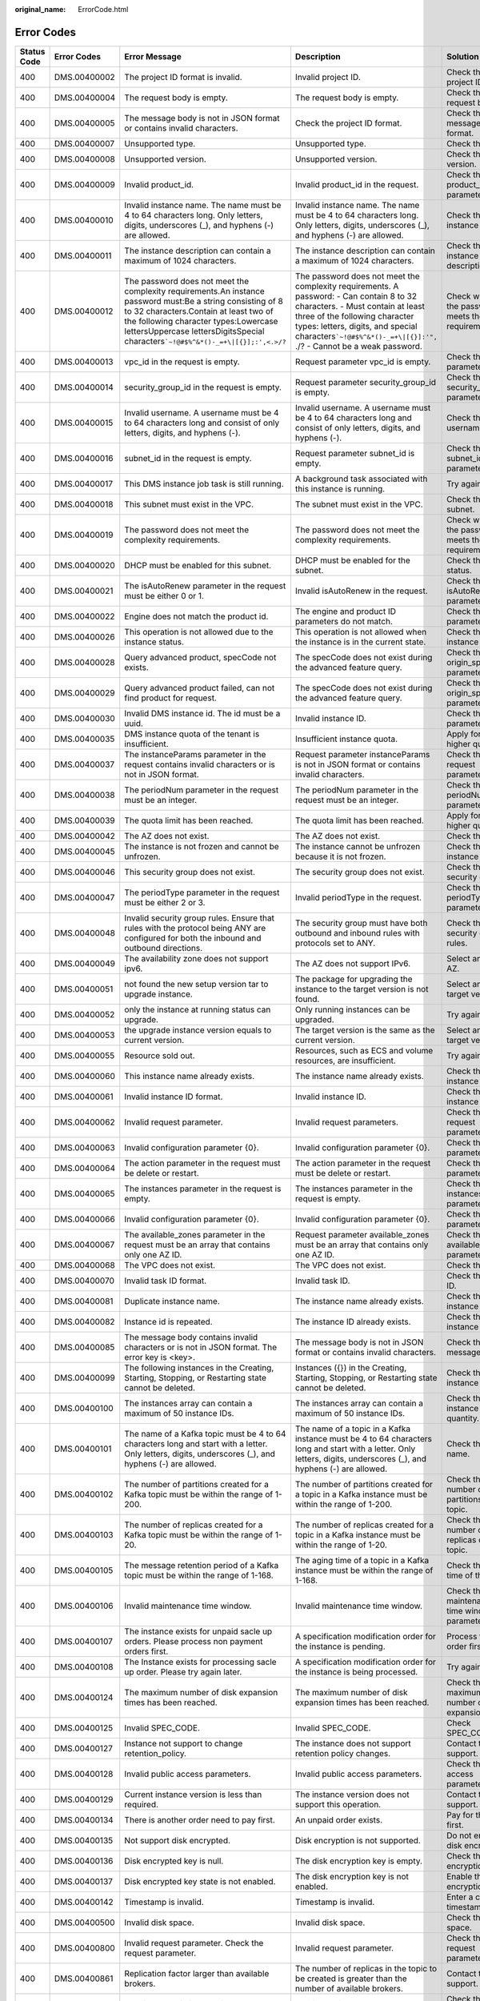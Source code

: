 :original_name: ErrorCode.html

.. _ErrorCode:

Error Codes
===========

+-------------+---------------+----------------------------------------------------------------------------------------------------------------------------------------------------------------------------------------------------------------------------------------------------------------------------------------------+-----------------------------------------------------------------------------------------------------------------------------------------------------------------------------------------------------------------------------------------------------------------------------------------+----------------------------------------------------------------------------------------------------------------------------------+
| Status Code | Error Codes   | Error Message                                                                                                                                                                                                                                                                                | Description                                                                                                                                                                                                                                                                             | Solution                                                                                                                         |
+=============+===============+==============================================================================================================================================================================================================================================================================================+=========================================================================================================================================================================================================================================================================================+==================================================================================================================================+
| 400         | DMS.00400002  | The project ID format is invalid.                                                                                                                                                                                                                                                            | Invalid project ID.                                                                                                                                                                                                                                                                     | Check the project ID format.                                                                                                     |
+-------------+---------------+----------------------------------------------------------------------------------------------------------------------------------------------------------------------------------------------------------------------------------------------------------------------------------------------+-----------------------------------------------------------------------------------------------------------------------------------------------------------------------------------------------------------------------------------------------------------------------------------------+----------------------------------------------------------------------------------------------------------------------------------+
| 400         | DMS.00400004  | The request body is empty.                                                                                                                                                                                                                                                                   | The request body is empty.                                                                                                                                                                                                                                                              | Check the request body.                                                                                                          |
+-------------+---------------+----------------------------------------------------------------------------------------------------------------------------------------------------------------------------------------------------------------------------------------------------------------------------------------------+-----------------------------------------------------------------------------------------------------------------------------------------------------------------------------------------------------------------------------------------------------------------------------------------+----------------------------------------------------------------------------------------------------------------------------------+
| 400         | DMS.00400005  | The message body is not in JSON format or contains invalid characters.                                                                                                                                                                                                                       | Check the project ID format.                                                                                                                                                                                                                                                            | Check the message body format.                                                                                                   |
+-------------+---------------+----------------------------------------------------------------------------------------------------------------------------------------------------------------------------------------------------------------------------------------------------------------------------------------------+-----------------------------------------------------------------------------------------------------------------------------------------------------------------------------------------------------------------------------------------------------------------------------------------+----------------------------------------------------------------------------------------------------------------------------------+
| 400         | DMS.00400007  | Unsupported type.                                                                                                                                                                                                                                                                            | Unsupported type.                                                                                                                                                                                                                                                                       | Check the type.                                                                                                                  |
+-------------+---------------+----------------------------------------------------------------------------------------------------------------------------------------------------------------------------------------------------------------------------------------------------------------------------------------------+-----------------------------------------------------------------------------------------------------------------------------------------------------------------------------------------------------------------------------------------------------------------------------------------+----------------------------------------------------------------------------------------------------------------------------------+
| 400         | DMS.00400008  | Unsupported version.                                                                                                                                                                                                                                                                         | Unsupported version.                                                                                                                                                                                                                                                                    | Check the version.                                                                                                               |
+-------------+---------------+----------------------------------------------------------------------------------------------------------------------------------------------------------------------------------------------------------------------------------------------------------------------------------------------+-----------------------------------------------------------------------------------------------------------------------------------------------------------------------------------------------------------------------------------------------------------------------------------------+----------------------------------------------------------------------------------------------------------------------------------+
| 400         | DMS.00400009  | Invalid product_id.                                                                                                                                                                                                                                                                          | Invalid product_id in the request.                                                                                                                                                                                                                                                      | Check the product_id parameter.                                                                                                  |
+-------------+---------------+----------------------------------------------------------------------------------------------------------------------------------------------------------------------------------------------------------------------------------------------------------------------------------------------+-----------------------------------------------------------------------------------------------------------------------------------------------------------------------------------------------------------------------------------------------------------------------------------------+----------------------------------------------------------------------------------------------------------------------------------+
| 400         | DMS.00400010  | Invalid instance name. The name must be 4 to 64 characters long. Only letters, digits, underscores (_), and hyphens (-) are allowed.                                                                                                                                                         | Invalid instance name. The name must be 4 to 64 characters long. Only letters, digits, underscores (_), and hyphens (-) are allowed.                                                                                                                                                    | Check the instance name.                                                                                                         |
+-------------+---------------+----------------------------------------------------------------------------------------------------------------------------------------------------------------------------------------------------------------------------------------------------------------------------------------------+-----------------------------------------------------------------------------------------------------------------------------------------------------------------------------------------------------------------------------------------------------------------------------------------+----------------------------------------------------------------------------------------------------------------------------------+
| 400         | DMS.00400011  | The instance description can contain a maximum of 1024 characters.                                                                                                                                                                                                                           | The instance description can contain a maximum of 1024 characters.                                                                                                                                                                                                                      | Check the instance description.                                                                                                  |
+-------------+---------------+----------------------------------------------------------------------------------------------------------------------------------------------------------------------------------------------------------------------------------------------------------------------------------------------+-----------------------------------------------------------------------------------------------------------------------------------------------------------------------------------------------------------------------------------------------------------------------------------------+----------------------------------------------------------------------------------------------------------------------------------+
| 400         | DMS.00400012  | The password does not meet the complexity requirements.An instance password must:Be a string consisting of 8 to 32 characters.Contain at least two of the following character types:Lowercase lettersUppercase lettersDigitsSpecial characters\ :literal:`\`~!@#$%^&*()-_=+\\|[{}];:',<.>/?` | The password does not meet the complexity requirements. A password: - Can contain 8 to 32 characters. - Must contain at least three of the following character types: letters, digits, and special characters\ :literal:`\`~!@#$%^&*()-_=+\\|[{}]:'",` ./? - Cannot be a weak password. | Check whether the password meets the requirements.                                                                               |
+-------------+---------------+----------------------------------------------------------------------------------------------------------------------------------------------------------------------------------------------------------------------------------------------------------------------------------------------+-----------------------------------------------------------------------------------------------------------------------------------------------------------------------------------------------------------------------------------------------------------------------------------------+----------------------------------------------------------------------------------------------------------------------------------+
| 400         | DMS.00400013  | vpc_id in the request is empty.                                                                                                                                                                                                                                                              | Request parameter vpc_id is empty.                                                                                                                                                                                                                                                      | Check the vpc_id parameter.                                                                                                      |
+-------------+---------------+----------------------------------------------------------------------------------------------------------------------------------------------------------------------------------------------------------------------------------------------------------------------------------------------+-----------------------------------------------------------------------------------------------------------------------------------------------------------------------------------------------------------------------------------------------------------------------------------------+----------------------------------------------------------------------------------------------------------------------------------+
| 400         | DMS.00400014  | security_group_id in the request is empty.                                                                                                                                                                                                                                                   | Request parameter security_group_id is empty.                                                                                                                                                                                                                                           | Check the security_group_id parameter.                                                                                           |
+-------------+---------------+----------------------------------------------------------------------------------------------------------------------------------------------------------------------------------------------------------------------------------------------------------------------------------------------+-----------------------------------------------------------------------------------------------------------------------------------------------------------------------------------------------------------------------------------------------------------------------------------------+----------------------------------------------------------------------------------------------------------------------------------+
| 400         | DMS.00400015  | Invalid username. A username must be 4 to 64 characters long and consist of only letters, digits, and hyphens (-).                                                                                                                                                                           | Invalid username. A username must be 4 to 64 characters long and consist of only letters, digits, and hyphens (-).                                                                                                                                                                      | Check the username.                                                                                                              |
+-------------+---------------+----------------------------------------------------------------------------------------------------------------------------------------------------------------------------------------------------------------------------------------------------------------------------------------------+-----------------------------------------------------------------------------------------------------------------------------------------------------------------------------------------------------------------------------------------------------------------------------------------+----------------------------------------------------------------------------------------------------------------------------------+
| 400         | DMS.00400016  | subnet_id in the request is empty.                                                                                                                                                                                                                                                           | Request parameter subnet_id is empty.                                                                                                                                                                                                                                                   | Check the subnet_id parameter.                                                                                                   |
+-------------+---------------+----------------------------------------------------------------------------------------------------------------------------------------------------------------------------------------------------------------------------------------------------------------------------------------------+-----------------------------------------------------------------------------------------------------------------------------------------------------------------------------------------------------------------------------------------------------------------------------------------+----------------------------------------------------------------------------------------------------------------------------------+
| 400         | DMS.00400017  | This DMS instance job task is still running.                                                                                                                                                                                                                                                 | A background task associated with this instance is running.                                                                                                                                                                                                                             | Try again later.                                                                                                                 |
+-------------+---------------+----------------------------------------------------------------------------------------------------------------------------------------------------------------------------------------------------------------------------------------------------------------------------------------------+-----------------------------------------------------------------------------------------------------------------------------------------------------------------------------------------------------------------------------------------------------------------------------------------+----------------------------------------------------------------------------------------------------------------------------------+
| 400         | DMS.00400018  | This subnet must exist in the VPC.                                                                                                                                                                                                                                                           | The subnet must exist in the VPC.                                                                                                                                                                                                                                                       | Check the subnet.                                                                                                                |
+-------------+---------------+----------------------------------------------------------------------------------------------------------------------------------------------------------------------------------------------------------------------------------------------------------------------------------------------+-----------------------------------------------------------------------------------------------------------------------------------------------------------------------------------------------------------------------------------------------------------------------------------------+----------------------------------------------------------------------------------------------------------------------------------+
| 400         | DMS.00400019  | The password does not meet the complexity requirements.                                                                                                                                                                                                                                      | The password does not meet the complexity requirements.                                                                                                                                                                                                                                 | Check whether the password meets the requirements.                                                                               |
+-------------+---------------+----------------------------------------------------------------------------------------------------------------------------------------------------------------------------------------------------------------------------------------------------------------------------------------------+-----------------------------------------------------------------------------------------------------------------------------------------------------------------------------------------------------------------------------------------------------------------------------------------+----------------------------------------------------------------------------------------------------------------------------------+
| 400         | DMS.00400020  | DHCP must be enabled for this subnet.                                                                                                                                                                                                                                                        | DHCP must be enabled for the subnet.                                                                                                                                                                                                                                                    | Check the DHCP status.                                                                                                           |
+-------------+---------------+----------------------------------------------------------------------------------------------------------------------------------------------------------------------------------------------------------------------------------------------------------------------------------------------+-----------------------------------------------------------------------------------------------------------------------------------------------------------------------------------------------------------------------------------------------------------------------------------------+----------------------------------------------------------------------------------------------------------------------------------+
| 400         | DMS.00400021  | The isAutoRenew parameter in the request must be either 0 or 1.                                                                                                                                                                                                                              | Invalid isAutoRenew in the request.                                                                                                                                                                                                                                                     | Check the isAutoRenew parameter.                                                                                                 |
+-------------+---------------+----------------------------------------------------------------------------------------------------------------------------------------------------------------------------------------------------------------------------------------------------------------------------------------------+-----------------------------------------------------------------------------------------------------------------------------------------------------------------------------------------------------------------------------------------------------------------------------------------+----------------------------------------------------------------------------------------------------------------------------------+
| 400         | DMS.00400022  | Engine does not match the product id.                                                                                                                                                                                                                                                        | The engine and product ID parameters do not match.                                                                                                                                                                                                                                      | Check the engine parameter.                                                                                                      |
+-------------+---------------+----------------------------------------------------------------------------------------------------------------------------------------------------------------------------------------------------------------------------------------------------------------------------------------------+-----------------------------------------------------------------------------------------------------------------------------------------------------------------------------------------------------------------------------------------------------------------------------------------+----------------------------------------------------------------------------------------------------------------------------------+
| 400         | DMS.00400026  | This operation is not allowed due to the instance status.                                                                                                                                                                                                                                    | This operation is not allowed when the instance is in the current state.                                                                                                                                                                                                                | Check the instance status.                                                                                                       |
+-------------+---------------+----------------------------------------------------------------------------------------------------------------------------------------------------------------------------------------------------------------------------------------------------------------------------------------------+-----------------------------------------------------------------------------------------------------------------------------------------------------------------------------------------------------------------------------------------------------------------------------------------+----------------------------------------------------------------------------------------------------------------------------------+
| 400         | DMS.00400028  | Query advanced product, specCode not exists.                                                                                                                                                                                                                                                 | The specCode does not exist during the advanced feature query.                                                                                                                                                                                                                          | Check the origin_spec_code parameter.                                                                                            |
+-------------+---------------+----------------------------------------------------------------------------------------------------------------------------------------------------------------------------------------------------------------------------------------------------------------------------------------------+-----------------------------------------------------------------------------------------------------------------------------------------------------------------------------------------------------------------------------------------------------------------------------------------+----------------------------------------------------------------------------------------------------------------------------------+
| 400         | DMS.00400029  | Query advanced product failed, can not find product for request.                                                                                                                                                                                                                             | The specCode does not exist during the advanced feature query.                                                                                                                                                                                                                          | Check the origin_spec_code parameter.                                                                                            |
+-------------+---------------+----------------------------------------------------------------------------------------------------------------------------------------------------------------------------------------------------------------------------------------------------------------------------------------------+-----------------------------------------------------------------------------------------------------------------------------------------------------------------------------------------------------------------------------------------------------------------------------------------+----------------------------------------------------------------------------------------------------------------------------------+
| 400         | DMS.00400030  | Invalid DMS instance id. The id must be a uuid.                                                                                                                                                                                                                                              | Invalid instance ID.                                                                                                                                                                                                                                                                    | Check the id parameter.                                                                                                          |
+-------------+---------------+----------------------------------------------------------------------------------------------------------------------------------------------------------------------------------------------------------------------------------------------------------------------------------------------+-----------------------------------------------------------------------------------------------------------------------------------------------------------------------------------------------------------------------------------------------------------------------------------------+----------------------------------------------------------------------------------------------------------------------------------+
| 400         | DMS.00400035  | DMS instance quota of the tenant is insufficient.                                                                                                                                                                                                                                            | Insufficient instance quota.                                                                                                                                                                                                                                                            | Apply for a higher quota.                                                                                                        |
+-------------+---------------+----------------------------------------------------------------------------------------------------------------------------------------------------------------------------------------------------------------------------------------------------------------------------------------------+-----------------------------------------------------------------------------------------------------------------------------------------------------------------------------------------------------------------------------------------------------------------------------------------+----------------------------------------------------------------------------------------------------------------------------------+
| 400         | DMS.00400037  | The instanceParams parameter in the request contains invalid characters or is not in JSON format.                                                                                                                                                                                            | Request parameter instanceParams is not in JSON format or contains invalid characters.                                                                                                                                                                                                  | Check the request parameter.                                                                                                     |
+-------------+---------------+----------------------------------------------------------------------------------------------------------------------------------------------------------------------------------------------------------------------------------------------------------------------------------------------+-----------------------------------------------------------------------------------------------------------------------------------------------------------------------------------------------------------------------------------------------------------------------------------------+----------------------------------------------------------------------------------------------------------------------------------+
| 400         | DMS.00400038  | The periodNum parameter in the request must be an integer.                                                                                                                                                                                                                                   | The periodNum parameter in the request must be an integer.                                                                                                                                                                                                                              | Check the periodNum parameter.                                                                                                   |
+-------------+---------------+----------------------------------------------------------------------------------------------------------------------------------------------------------------------------------------------------------------------------------------------------------------------------------------------+-----------------------------------------------------------------------------------------------------------------------------------------------------------------------------------------------------------------------------------------------------------------------------------------+----------------------------------------------------------------------------------------------------------------------------------+
| 400         | DMS.00400039  | The quota limit has been reached.                                                                                                                                                                                                                                                            | The quota limit has been reached.                                                                                                                                                                                                                                                       | Apply for a higher quota.                                                                                                        |
+-------------+---------------+----------------------------------------------------------------------------------------------------------------------------------------------------------------------------------------------------------------------------------------------------------------------------------------------+-----------------------------------------------------------------------------------------------------------------------------------------------------------------------------------------------------------------------------------------------------------------------------------------+----------------------------------------------------------------------------------------------------------------------------------+
| 400         | DMS.00400042  | The AZ does not exist.                                                                                                                                                                                                                                                                       | The AZ does not exist.                                                                                                                                                                                                                                                                  | Check the AZ.                                                                                                                    |
+-------------+---------------+----------------------------------------------------------------------------------------------------------------------------------------------------------------------------------------------------------------------------------------------------------------------------------------------+-----------------------------------------------------------------------------------------------------------------------------------------------------------------------------------------------------------------------------------------------------------------------------------------+----------------------------------------------------------------------------------------------------------------------------------+
| 400         | DMS.00400045  | The instance is not frozen and cannot be unfrozen.                                                                                                                                                                                                                                           | The instance cannot be unfrozen because it is not frozen.                                                                                                                                                                                                                               | Check the instance status.                                                                                                       |
+-------------+---------------+----------------------------------------------------------------------------------------------------------------------------------------------------------------------------------------------------------------------------------------------------------------------------------------------+-----------------------------------------------------------------------------------------------------------------------------------------------------------------------------------------------------------------------------------------------------------------------------------------+----------------------------------------------------------------------------------------------------------------------------------+
| 400         | DMS.00400046  | This security group does not exist.                                                                                                                                                                                                                                                          | The security group does not exist.                                                                                                                                                                                                                                                      | Check the security group.                                                                                                        |
+-------------+---------------+----------------------------------------------------------------------------------------------------------------------------------------------------------------------------------------------------------------------------------------------------------------------------------------------+-----------------------------------------------------------------------------------------------------------------------------------------------------------------------------------------------------------------------------------------------------------------------------------------+----------------------------------------------------------------------------------------------------------------------------------+
| 400         | DMS.00400047  | The periodType parameter in the request must be either 2 or 3.                                                                                                                                                                                                                               | Invalid periodType in the request.                                                                                                                                                                                                                                                      | Check the periodType parameter.                                                                                                  |
+-------------+---------------+----------------------------------------------------------------------------------------------------------------------------------------------------------------------------------------------------------------------------------------------------------------------------------------------+-----------------------------------------------------------------------------------------------------------------------------------------------------------------------------------------------------------------------------------------------------------------------------------------+----------------------------------------------------------------------------------------------------------------------------------+
| 400         | DMS.00400048  | Invalid security group rules. Ensure that rules with the protocol being ANY are configured for both the inbound and outbound directions.                                                                                                                                                     | The security group must have both outbound and inbound rules with protocols set to ANY.                                                                                                                                                                                                 | Check the security group rules.                                                                                                  |
+-------------+---------------+----------------------------------------------------------------------------------------------------------------------------------------------------------------------------------------------------------------------------------------------------------------------------------------------+-----------------------------------------------------------------------------------------------------------------------------------------------------------------------------------------------------------------------------------------------------------------------------------------+----------------------------------------------------------------------------------------------------------------------------------+
| 400         | DMS.00400049  | The availability zone does not support ipv6.                                                                                                                                                                                                                                                 | The AZ does not support IPv6.                                                                                                                                                                                                                                                           | Select another AZ.                                                                                                               |
+-------------+---------------+----------------------------------------------------------------------------------------------------------------------------------------------------------------------------------------------------------------------------------------------------------------------------------------------+-----------------------------------------------------------------------------------------------------------------------------------------------------------------------------------------------------------------------------------------------------------------------------------------+----------------------------------------------------------------------------------------------------------------------------------+
| 400         | DMS.00400051  | not found the new setup version tar to upgrade instance.                                                                                                                                                                                                                                     | The package for upgrading the instance to the target version is not found.                                                                                                                                                                                                              | Select another target version.                                                                                                   |
+-------------+---------------+----------------------------------------------------------------------------------------------------------------------------------------------------------------------------------------------------------------------------------------------------------------------------------------------+-----------------------------------------------------------------------------------------------------------------------------------------------------------------------------------------------------------------------------------------------------------------------------------------+----------------------------------------------------------------------------------------------------------------------------------+
| 400         | DMS.00400052  | only the instance at running status can upgrade.                                                                                                                                                                                                                                             | Only running instances can be upgraded.                                                                                                                                                                                                                                                 | Try again later.                                                                                                                 |
+-------------+---------------+----------------------------------------------------------------------------------------------------------------------------------------------------------------------------------------------------------------------------------------------------------------------------------------------+-----------------------------------------------------------------------------------------------------------------------------------------------------------------------------------------------------------------------------------------------------------------------------------------+----------------------------------------------------------------------------------------------------------------------------------+
| 400         | DMS.00400053  | the upgrade instance version equals to current version.                                                                                                                                                                                                                                      | The target version is the same as the current version.                                                                                                                                                                                                                                  | Select another target version.                                                                                                   |
+-------------+---------------+----------------------------------------------------------------------------------------------------------------------------------------------------------------------------------------------------------------------------------------------------------------------------------------------+-----------------------------------------------------------------------------------------------------------------------------------------------------------------------------------------------------------------------------------------------------------------------------------------+----------------------------------------------------------------------------------------------------------------------------------+
| 400         | DMS.00400055  | Resource sold out.                                                                                                                                                                                                                                                                           | Resources, such as ECS and volume resources, are insufficient.                                                                                                                                                                                                                          | Try again later.                                                                                                                 |
+-------------+---------------+----------------------------------------------------------------------------------------------------------------------------------------------------------------------------------------------------------------------------------------------------------------------------------------------+-----------------------------------------------------------------------------------------------------------------------------------------------------------------------------------------------------------------------------------------------------------------------------------------+----------------------------------------------------------------------------------------------------------------------------------+
| 400         | DMS.00400060  | This instance name already exists.                                                                                                                                                                                                                                                           | The instance name already exists.                                                                                                                                                                                                                                                       | Check the instance name.                                                                                                         |
+-------------+---------------+----------------------------------------------------------------------------------------------------------------------------------------------------------------------------------------------------------------------------------------------------------------------------------------------+-----------------------------------------------------------------------------------------------------------------------------------------------------------------------------------------------------------------------------------------------------------------------------------------+----------------------------------------------------------------------------------------------------------------------------------+
| 400         | DMS.00400061  | Invalid instance ID format.                                                                                                                                                                                                                                                                  | Invalid instance ID.                                                                                                                                                                                                                                                                    | Check the instance ID.                                                                                                           |
+-------------+---------------+----------------------------------------------------------------------------------------------------------------------------------------------------------------------------------------------------------------------------------------------------------------------------------------------+-----------------------------------------------------------------------------------------------------------------------------------------------------------------------------------------------------------------------------------------------------------------------------------------+----------------------------------------------------------------------------------------------------------------------------------+
| 400         | DMS.00400062  | Invalid request parameter.                                                                                                                                                                                                                                                                   | Invalid request parameters.                                                                                                                                                                                                                                                             | Check the request parameters.                                                                                                    |
+-------------+---------------+----------------------------------------------------------------------------------------------------------------------------------------------------------------------------------------------------------------------------------------------------------------------------------------------+-----------------------------------------------------------------------------------------------------------------------------------------------------------------------------------------------------------------------------------------------------------------------------------------+----------------------------------------------------------------------------------------------------------------------------------+
| 400         | DMS.00400063  | Invalid configuration parameter {0}.                                                                                                                                                                                                                                                         | Invalid configuration parameter {0}.                                                                                                                                                                                                                                                    | Check the parameter.                                                                                                             |
+-------------+---------------+----------------------------------------------------------------------------------------------------------------------------------------------------------------------------------------------------------------------------------------------------------------------------------------------+-----------------------------------------------------------------------------------------------------------------------------------------------------------------------------------------------------------------------------------------------------------------------------------------+----------------------------------------------------------------------------------------------------------------------------------+
| 400         | DMS.00400064  | The action parameter in the request must be delete or restart.                                                                                                                                                                                                                               | The action parameter in the request must be delete or restart.                                                                                                                                                                                                                          | Check the action parameter.                                                                                                      |
+-------------+---------------+----------------------------------------------------------------------------------------------------------------------------------------------------------------------------------------------------------------------------------------------------------------------------------------------+-----------------------------------------------------------------------------------------------------------------------------------------------------------------------------------------------------------------------------------------------------------------------------------------+----------------------------------------------------------------------------------------------------------------------------------+
| 400         | DMS.00400065  | The instances parameter in the request is empty.                                                                                                                                                                                                                                             | The instances parameter in the request is empty.                                                                                                                                                                                                                                        | Check the instances parameter.                                                                                                   |
+-------------+---------------+----------------------------------------------------------------------------------------------------------------------------------------------------------------------------------------------------------------------------------------------------------------------------------------------+-----------------------------------------------------------------------------------------------------------------------------------------------------------------------------------------------------------------------------------------------------------------------------------------+----------------------------------------------------------------------------------------------------------------------------------+
| 400         | DMS.00400066  | Invalid configuration parameter {0}.                                                                                                                                                                                                                                                         | Invalid configuration parameter {0}.                                                                                                                                                                                                                                                    | Check the parameter.                                                                                                             |
+-------------+---------------+----------------------------------------------------------------------------------------------------------------------------------------------------------------------------------------------------------------------------------------------------------------------------------------------+-----------------------------------------------------------------------------------------------------------------------------------------------------------------------------------------------------------------------------------------------------------------------------------------+----------------------------------------------------------------------------------------------------------------------------------+
| 400         | DMS.00400067  | The available_zones parameter in the request must be an array that contains only one AZ ID.                                                                                                                                                                                                  | Request parameter available_zones must be an array that contains only one AZ ID.                                                                                                                                                                                                        | Check the available_zones parameter.                                                                                             |
+-------------+---------------+----------------------------------------------------------------------------------------------------------------------------------------------------------------------------------------------------------------------------------------------------------------------------------------------+-----------------------------------------------------------------------------------------------------------------------------------------------------------------------------------------------------------------------------------------------------------------------------------------+----------------------------------------------------------------------------------------------------------------------------------+
| 400         | DMS.00400068  | The VPC does not exist.                                                                                                                                                                                                                                                                      | The VPC does not exist.                                                                                                                                                                                                                                                                 | Check the VPC.                                                                                                                   |
+-------------+---------------+----------------------------------------------------------------------------------------------------------------------------------------------------------------------------------------------------------------------------------------------------------------------------------------------+-----------------------------------------------------------------------------------------------------------------------------------------------------------------------------------------------------------------------------------------------------------------------------------------+----------------------------------------------------------------------------------------------------------------------------------+
| 400         | DMS.00400070  | Invalid task ID format.                                                                                                                                                                                                                                                                      | Invalid task ID.                                                                                                                                                                                                                                                                        | Check the task ID.                                                                                                               |
+-------------+---------------+----------------------------------------------------------------------------------------------------------------------------------------------------------------------------------------------------------------------------------------------------------------------------------------------+-----------------------------------------------------------------------------------------------------------------------------------------------------------------------------------------------------------------------------------------------------------------------------------------+----------------------------------------------------------------------------------------------------------------------------------+
| 400         | DMS.00400081  | Duplicate instance name.                                                                                                                                                                                                                                                                     | The instance name already exists.                                                                                                                                                                                                                                                       | Check the instance name.                                                                                                         |
+-------------+---------------+----------------------------------------------------------------------------------------------------------------------------------------------------------------------------------------------------------------------------------------------------------------------------------------------+-----------------------------------------------------------------------------------------------------------------------------------------------------------------------------------------------------------------------------------------------------------------------------------------+----------------------------------------------------------------------------------------------------------------------------------+
| 400         | DMS.00400082  | Instance id is repeated.                                                                                                                                                                                                                                                                     | The instance ID already exists.                                                                                                                                                                                                                                                         | Check the instance ID.                                                                                                           |
+-------------+---------------+----------------------------------------------------------------------------------------------------------------------------------------------------------------------------------------------------------------------------------------------------------------------------------------------+-----------------------------------------------------------------------------------------------------------------------------------------------------------------------------------------------------------------------------------------------------------------------------------------+----------------------------------------------------------------------------------------------------------------------------------+
| 400         | DMS.00400085  | The message body contains invalid characters or is not in JSON format. The error key is <key>.                                                                                                                                                                                               | The message body is not in JSON format or contains invalid characters.                                                                                                                                                                                                                  | Check the message body.                                                                                                          |
+-------------+---------------+----------------------------------------------------------------------------------------------------------------------------------------------------------------------------------------------------------------------------------------------------------------------------------------------+-----------------------------------------------------------------------------------------------------------------------------------------------------------------------------------------------------------------------------------------------------------------------------------------+----------------------------------------------------------------------------------------------------------------------------------+
| 400         | DMS.00400099  | The following instances in the Creating, Starting, Stopping, or Restarting state cannot be deleted.                                                                                                                                                                                          | Instances ({}) in the Creating, Starting, Stopping, or Restarting state cannot be deleted.                                                                                                                                                                                              | Check the instance status.                                                                                                       |
+-------------+---------------+----------------------------------------------------------------------------------------------------------------------------------------------------------------------------------------------------------------------------------------------------------------------------------------------+-----------------------------------------------------------------------------------------------------------------------------------------------------------------------------------------------------------------------------------------------------------------------------------------+----------------------------------------------------------------------------------------------------------------------------------+
| 400         | DMS.00400100  | The instances array can contain a maximum of 50 instance IDs.                                                                                                                                                                                                                                | The instances array can contain a maximum of 50 instance IDs.                                                                                                                                                                                                                           | Check the instance quantity.                                                                                                     |
+-------------+---------------+----------------------------------------------------------------------------------------------------------------------------------------------------------------------------------------------------------------------------------------------------------------------------------------------+-----------------------------------------------------------------------------------------------------------------------------------------------------------------------------------------------------------------------------------------------------------------------------------------+----------------------------------------------------------------------------------------------------------------------------------+
| 400         | DMS.00400101  | The name of a Kafka topic must be 4 to 64 characters long and start with a letter. Only letters, digits, underscores (_), and hyphens (-) are allowed.                                                                                                                                       | The name of a topic in a Kafka instance must be 4 to 64 characters long and start with a letter. Only letters, digits, underscores (_), and hyphens (-) are allowed.                                                                                                                    | Check the topic name.                                                                                                            |
+-------------+---------------+----------------------------------------------------------------------------------------------------------------------------------------------------------------------------------------------------------------------------------------------------------------------------------------------+-----------------------------------------------------------------------------------------------------------------------------------------------------------------------------------------------------------------------------------------------------------------------------------------+----------------------------------------------------------------------------------------------------------------------------------+
| 400         | DMS.00400102  | The number of partitions created for a Kafka topic must be within the range of 1-200.                                                                                                                                                                                                        | The number of partitions created for a topic in a Kafka instance must be within the range of 1-200.                                                                                                                                                                                     | Check the number of partitions of the topic.                                                                                     |
+-------------+---------------+----------------------------------------------------------------------------------------------------------------------------------------------------------------------------------------------------------------------------------------------------------------------------------------------+-----------------------------------------------------------------------------------------------------------------------------------------------------------------------------------------------------------------------------------------------------------------------------------------+----------------------------------------------------------------------------------------------------------------------------------+
| 400         | DMS.00400103  | The number of replicas created for a Kafka topic must be within the range of 1-20.                                                                                                                                                                                                           | The number of replicas created for a topic in a Kafka instance must be within the range of 1-20.                                                                                                                                                                                        | Check the number of replicas of the topic.                                                                                       |
+-------------+---------------+----------------------------------------------------------------------------------------------------------------------------------------------------------------------------------------------------------------------------------------------------------------------------------------------+-----------------------------------------------------------------------------------------------------------------------------------------------------------------------------------------------------------------------------------------------------------------------------------------+----------------------------------------------------------------------------------------------------------------------------------+
| 400         | DMS.00400105  | The message retention period of a Kafka topic must be within the range of 1-168.                                                                                                                                                                                                             | The aging time of a topic in a Kafka instance must be within the range of 1-168.                                                                                                                                                                                                        | Check the aging time of the topic.                                                                                               |
+-------------+---------------+----------------------------------------------------------------------------------------------------------------------------------------------------------------------------------------------------------------------------------------------------------------------------------------------+-----------------------------------------------------------------------------------------------------------------------------------------------------------------------------------------------------------------------------------------------------------------------------------------+----------------------------------------------------------------------------------------------------------------------------------+
| 400         | DMS.00400106  | Invalid maintenance time window.                                                                                                                                                                                                                                                             | Invalid maintenance time window.                                                                                                                                                                                                                                                        | Check the maintenance time window parameter.                                                                                     |
+-------------+---------------+----------------------------------------------------------------------------------------------------------------------------------------------------------------------------------------------------------------------------------------------------------------------------------------------+-----------------------------------------------------------------------------------------------------------------------------------------------------------------------------------------------------------------------------------------------------------------------------------------+----------------------------------------------------------------------------------------------------------------------------------+
| 400         | DMS.00400107  | The instance exists for unpaid sacle up orders. Please process non payment orders first.                                                                                                                                                                                                     | A specification modification order for the instance is pending.                                                                                                                                                                                                                         | Process the order first.                                                                                                         |
+-------------+---------------+----------------------------------------------------------------------------------------------------------------------------------------------------------------------------------------------------------------------------------------------------------------------------------------------+-----------------------------------------------------------------------------------------------------------------------------------------------------------------------------------------------------------------------------------------------------------------------------------------+----------------------------------------------------------------------------------------------------------------------------------+
| 400         | DMS.00400108  | The Instance exists for processing sacle up order. Please try again later.                                                                                                                                                                                                                   | A specification modification order for the instance is being processed.                                                                                                                                                                                                                 | Try again later.                                                                                                                 |
+-------------+---------------+----------------------------------------------------------------------------------------------------------------------------------------------------------------------------------------------------------------------------------------------------------------------------------------------+-----------------------------------------------------------------------------------------------------------------------------------------------------------------------------------------------------------------------------------------------------------------------------------------+----------------------------------------------------------------------------------------------------------------------------------+
| 400         | DMS.00400124  | The maximum number of disk expansion times has been reached.                                                                                                                                                                                                                                 | The maximum number of disk expansion times has been reached.                                                                                                                                                                                                                            | Check the maximum number of disk expansion times.                                                                                |
+-------------+---------------+----------------------------------------------------------------------------------------------------------------------------------------------------------------------------------------------------------------------------------------------------------------------------------------------+-----------------------------------------------------------------------------------------------------------------------------------------------------------------------------------------------------------------------------------------------------------------------------------------+----------------------------------------------------------------------------------------------------------------------------------+
| 400         | DMS.00400125  | Invalid SPEC_CODE.                                                                                                                                                                                                                                                                           | Invalid SPEC_CODE.                                                                                                                                                                                                                                                                      | Check SPEC_CODE.                                                                                                                 |
+-------------+---------------+----------------------------------------------------------------------------------------------------------------------------------------------------------------------------------------------------------------------------------------------------------------------------------------------+-----------------------------------------------------------------------------------------------------------------------------------------------------------------------------------------------------------------------------------------------------------------------------------------+----------------------------------------------------------------------------------------------------------------------------------+
| 400         | DMS.00400127  | Instance not support to change retention_policy.                                                                                                                                                                                                                                             | The instance does not support retention policy changes.                                                                                                                                                                                                                                 | Contact technical support.                                                                                                       |
+-------------+---------------+----------------------------------------------------------------------------------------------------------------------------------------------------------------------------------------------------------------------------------------------------------------------------------------------+-----------------------------------------------------------------------------------------------------------------------------------------------------------------------------------------------------------------------------------------------------------------------------------------+----------------------------------------------------------------------------------------------------------------------------------+
| 400         | DMS.00400128  | Invalid public access parameters.                                                                                                                                                                                                                                                            | Invalid public access parameters.                                                                                                                                                                                                                                                       | Check the public access parameters.                                                                                              |
+-------------+---------------+----------------------------------------------------------------------------------------------------------------------------------------------------------------------------------------------------------------------------------------------------------------------------------------------+-----------------------------------------------------------------------------------------------------------------------------------------------------------------------------------------------------------------------------------------------------------------------------------------+----------------------------------------------------------------------------------------------------------------------------------+
| 400         | DMS.00400129  | Current instance version is less than required.                                                                                                                                                                                                                                              | The instance version does not support this operation.                                                                                                                                                                                                                                   | Contact technical support.                                                                                                       |
+-------------+---------------+----------------------------------------------------------------------------------------------------------------------------------------------------------------------------------------------------------------------------------------------------------------------------------------------+-----------------------------------------------------------------------------------------------------------------------------------------------------------------------------------------------------------------------------------------------------------------------------------------+----------------------------------------------------------------------------------------------------------------------------------+
| 400         | DMS.00400134  | There is another order need to pay first.                                                                                                                                                                                                                                                    | An unpaid order exists.                                                                                                                                                                                                                                                                 | Pay for the order first.                                                                                                         |
+-------------+---------------+----------------------------------------------------------------------------------------------------------------------------------------------------------------------------------------------------------------------------------------------------------------------------------------------+-----------------------------------------------------------------------------------------------------------------------------------------------------------------------------------------------------------------------------------------------------------------------------------------+----------------------------------------------------------------------------------------------------------------------------------+
| 400         | DMS.00400135  | Not support disk encrypted.                                                                                                                                                                                                                                                                  | Disk encryption is not supported.                                                                                                                                                                                                                                                       | Do not enable disk encryption.                                                                                                   |
+-------------+---------------+----------------------------------------------------------------------------------------------------------------------------------------------------------------------------------------------------------------------------------------------------------------------------------------------+-----------------------------------------------------------------------------------------------------------------------------------------------------------------------------------------------------------------------------------------------------------------------------------------+----------------------------------------------------------------------------------------------------------------------------------+
| 400         | DMS.00400136  | Disk encrypted key is null.                                                                                                                                                                                                                                                                  | The disk encryption key is empty.                                                                                                                                                                                                                                                       | Check the disk encryption key.                                                                                                   |
+-------------+---------------+----------------------------------------------------------------------------------------------------------------------------------------------------------------------------------------------------------------------------------------------------------------------------------------------+-----------------------------------------------------------------------------------------------------------------------------------------------------------------------------------------------------------------------------------------------------------------------------------------+----------------------------------------------------------------------------------------------------------------------------------+
| 400         | DMS.00400137  | Disk encrypted key state is not enabled.                                                                                                                                                                                                                                                     | The disk encryption key is not enabled.                                                                                                                                                                                                                                                 | Enable the disk encryption key.                                                                                                  |
+-------------+---------------+----------------------------------------------------------------------------------------------------------------------------------------------------------------------------------------------------------------------------------------------------------------------------------------------+-----------------------------------------------------------------------------------------------------------------------------------------------------------------------------------------------------------------------------------------------------------------------------------------+----------------------------------------------------------------------------------------------------------------------------------+
| 400         | DMS.00400142  | Timestamp is invalid.                                                                                                                                                                                                                                                                        | Timestamp is invalid.                                                                                                                                                                                                                                                                   | Enter a correct timestamp.                                                                                                       |
+-------------+---------------+----------------------------------------------------------------------------------------------------------------------------------------------------------------------------------------------------------------------------------------------------------------------------------------------+-----------------------------------------------------------------------------------------------------------------------------------------------------------------------------------------------------------------------------------------------------------------------------------------+----------------------------------------------------------------------------------------------------------------------------------+
| 400         | DMS.00400500  | Invalid disk space.                                                                                                                                                                                                                                                                          | Invalid disk space.                                                                                                                                                                                                                                                                     | Check the disk space.                                                                                                            |
+-------------+---------------+----------------------------------------------------------------------------------------------------------------------------------------------------------------------------------------------------------------------------------------------------------------------------------------------+-----------------------------------------------------------------------------------------------------------------------------------------------------------------------------------------------------------------------------------------------------------------------------------------+----------------------------------------------------------------------------------------------------------------------------------+
| 400         | DMS.00400800  | Invalid request parameter. Check the request parameter.                                                                                                                                                                                                                                      | Invalid request parameter.                                                                                                                                                                                                                                                              | Check the request parameters.                                                                                                    |
+-------------+---------------+----------------------------------------------------------------------------------------------------------------------------------------------------------------------------------------------------------------------------------------------------------------------------------------------+-----------------------------------------------------------------------------------------------------------------------------------------------------------------------------------------------------------------------------------------------------------------------------------------+----------------------------------------------------------------------------------------------------------------------------------+
| 400         | DMS.00400861  | Replication factor larger than available brokers.                                                                                                                                                                                                                                            | The number of replicas in the topic to be created is greater than the number of available brokers.                                                                                                                                                                                      | Contact technical support.                                                                                                       |
+-------------+---------------+----------------------------------------------------------------------------------------------------------------------------------------------------------------------------------------------------------------------------------------------------------------------------------------------+-----------------------------------------------------------------------------------------------------------------------------------------------------------------------------------------------------------------------------------------------------------------------------------------+----------------------------------------------------------------------------------------------------------------------------------+
| 400         | DMS.00400970  | RabbitMQ plugin is not exist                                                                                                                                                                                                                                                                 | Invalid plugin name                                                                                                                                                                                                                                                                     | Check the plugin list.                                                                                                           |
+-------------+---------------+----------------------------------------------------------------------------------------------------------------------------------------------------------------------------------------------------------------------------------------------------------------------------------------------+-----------------------------------------------------------------------------------------------------------------------------------------------------------------------------------------------------------------------------------------------------------------------------------------+----------------------------------------------------------------------------------------------------------------------------------+
| 400         | DMS.00400971  | The instance ssl is off.                                                                                                                                                                                                                                                                     | The instance ssl is off.                                                                                                                                                                                                                                                                | View the instance details and check whether SSL is enabled.                                                                      |
+-------------+---------------+----------------------------------------------------------------------------------------------------------------------------------------------------------------------------------------------------------------------------------------------------------------------------------------------+-----------------------------------------------------------------------------------------------------------------------------------------------------------------------------------------------------------------------------------------------------------------------------------------+----------------------------------------------------------------------------------------------------------------------------------+
| 400         | DMS.00400975  | Failed to query topics.                                                                                                                                                                                                                                                                      | Failed to query topics.                                                                                                                                                                                                                                                                 | Check whether the topic exists.                                                                                                  |
+-------------+---------------+----------------------------------------------------------------------------------------------------------------------------------------------------------------------------------------------------------------------------------------------------------------------------------------------+-----------------------------------------------------------------------------------------------------------------------------------------------------------------------------------------------------------------------------------------------------------------------------------------+----------------------------------------------------------------------------------------------------------------------------------+
| 400         | DMS.00404033  | Does not support extend rabbitMQ disk space.                                                                                                                                                                                                                                                 | The RabbitMQ disk space cannot be expanded.                                                                                                                                                                                                                                             | Scale out the RabbitMQ cluster.                                                                                                  |
+-------------+---------------+----------------------------------------------------------------------------------------------------------------------------------------------------------------------------------------------------------------------------------------------------------------------------------------------+-----------------------------------------------------------------------------------------------------------------------------------------------------------------------------------------------------------------------------------------------------------------------------------------+----------------------------------------------------------------------------------------------------------------------------------+
| 400         | DMS.00500986  | Your account has been restricted.                                                                                                                                                                                                                                                            | Your account is suspended.                                                                                                                                                                                                                                                              | Contact the billing center.                                                                                                      |
+-------------+---------------+----------------------------------------------------------------------------------------------------------------------------------------------------------------------------------------------------------------------------------------------------------------------------------------------+-----------------------------------------------------------------------------------------------------------------------------------------------------------------------------------------------------------------------------------------------------------------------------------------+----------------------------------------------------------------------------------------------------------------------------------+
| 400         | DMS.00500987  | Balance is not enough                                                                                                                                                                                                                                                                        | Insufficient balance.                                                                                                                                                                                                                                                                   | Top up your account and try again later.                                                                                         |
+-------------+---------------+----------------------------------------------------------------------------------------------------------------------------------------------------------------------------------------------------------------------------------------------------------------------------------------------+-----------------------------------------------------------------------------------------------------------------------------------------------------------------------------------------------------------------------------------------------------------------------------------------+----------------------------------------------------------------------------------------------------------------------------------+
| 400         | DMS.10240002  | The number of queried queues exceeds the upper limit.                                                                                                                                                                                                                                        | The maximum number of queried queues has been reached.                                                                                                                                                                                                                                  | Check the queue quantity.                                                                                                        |
+-------------+---------------+----------------------------------------------------------------------------------------------------------------------------------------------------------------------------------------------------------------------------------------------------------------------------------------------+-----------------------------------------------------------------------------------------------------------------------------------------------------------------------------------------------------------------------------------------------------------------------------------------+----------------------------------------------------------------------------------------------------------------------------------+
| 400         | DMS.10240004  | The tag name is invalid.                                                                                                                                                                                                                                                                     | Invalid tag name.                                                                                                                                                                                                                                                                       | Check the tag name.                                                                                                              |
+-------------+---------------+----------------------------------------------------------------------------------------------------------------------------------------------------------------------------------------------------------------------------------------------------------------------------------------------+-----------------------------------------------------------------------------------------------------------------------------------------------------------------------------------------------------------------------------------------------------------------------------------------+----------------------------------------------------------------------------------------------------------------------------------+
| 400         | DMS.10240005  | The project ID format is invalid.                                                                                                                                                                                                                                                            | Invalid project ID.                                                                                                                                                                                                                                                                     | Check the project ID format.                                                                                                     |
+-------------+---------------+----------------------------------------------------------------------------------------------------------------------------------------------------------------------------------------------------------------------------------------------------------------------------------------------+-----------------------------------------------------------------------------------------------------------------------------------------------------------------------------------------------------------------------------------------------------------------------------------------+----------------------------------------------------------------------------------------------------------------------------------+
| 400         | DMS.10240007  | The name contains invalid characters.                                                                                                                                                                                                                                                        | The name contains invalid characters.                                                                                                                                                                                                                                                   | Check the name.                                                                                                                  |
+-------------+---------------+----------------------------------------------------------------------------------------------------------------------------------------------------------------------------------------------------------------------------------------------------------------------------------------------+-----------------------------------------------------------------------------------------------------------------------------------------------------------------------------------------------------------------------------------------------------------------------------------------+----------------------------------------------------------------------------------------------------------------------------------+
| 400         | DMS.10240009  | The message body is not in JSON format or contains invalid characters.                                                                                                                                                                                                                       | The message body is not in JSON format or contains invalid characters.                                                                                                                                                                                                                  | Check the message body.                                                                                                          |
+-------------+---------------+----------------------------------------------------------------------------------------------------------------------------------------------------------------------------------------------------------------------------------------------------------------------------------------------+-----------------------------------------------------------------------------------------------------------------------------------------------------------------------------------------------------------------------------------------------------------------------------------------+----------------------------------------------------------------------------------------------------------------------------------+
| 400         | DMS.10240010  | The description contains invalid characters.                                                                                                                                                                                                                                                 | The description contains invalid characters.                                                                                                                                                                                                                                            | Check the description.                                                                                                           |
+-------------+---------------+----------------------------------------------------------------------------------------------------------------------------------------------------------------------------------------------------------------------------------------------------------------------------------------------+-----------------------------------------------------------------------------------------------------------------------------------------------------------------------------------------------------------------------------------------------------------------------------------------+----------------------------------------------------------------------------------------------------------------------------------+
| 400         | DMS.10240011  | The name length must be 1 to 64 characters.                                                                                                                                                                                                                                                  | The name can contain 1 to 64 characters.                                                                                                                                                                                                                                                | Check the name length.                                                                                                           |
+-------------+---------------+----------------------------------------------------------------------------------------------------------------------------------------------------------------------------------------------------------------------------------------------------------------------------------------------+-----------------------------------------------------------------------------------------------------------------------------------------------------------------------------------------------------------------------------------------------------------------------------------------+----------------------------------------------------------------------------------------------------------------------------------+
| 400         | DMS.10240012  | The name length must be 1 to 32 characters.                                                                                                                                                                                                                                                  | The name can contain 1 to 32 characters.                                                                                                                                                                                                                                                | Check the name length.                                                                                                           |
+-------------+---------------+----------------------------------------------------------------------------------------------------------------------------------------------------------------------------------------------------------------------------------------------------------------------------------------------+-----------------------------------------------------------------------------------------------------------------------------------------------------------------------------------------------------------------------------------------------------------------------------------------+----------------------------------------------------------------------------------------------------------------------------------+
| 400         | DMS.10240013  | The description length must not exceed 160 characters.                                                                                                                                                                                                                                       | The description can contain a maximum of 160 characters.                                                                                                                                                                                                                                | Check the description length.                                                                                                    |
+-------------+---------------+----------------------------------------------------------------------------------------------------------------------------------------------------------------------------------------------------------------------------------------------------------------------------------------------+-----------------------------------------------------------------------------------------------------------------------------------------------------------------------------------------------------------------------------------------------------------------------------------------+----------------------------------------------------------------------------------------------------------------------------------+
| 400         | DMS.10240014  | The number of consumable messages exceeds the maximum limit.                                                                                                                                                                                                                                 | The number of consumable messages is not within the allowed range.                                                                                                                                                                                                                      | Check the number of consumable messages.                                                                                         |
+-------------+---------------+----------------------------------------------------------------------------------------------------------------------------------------------------------------------------------------------------------------------------------------------------------------------------------------------+-----------------------------------------------------------------------------------------------------------------------------------------------------------------------------------------------------------------------------------------------------------------------------------------+----------------------------------------------------------------------------------------------------------------------------------+
| 400         | DMS.10240015  | The queue ID format is invalid.                                                                                                                                                                                                                                                              | Invalid queue ID.                                                                                                                                                                                                                                                                       | Check the queue ID.                                                                                                              |
+-------------+---------------+----------------------------------------------------------------------------------------------------------------------------------------------------------------------------------------------------------------------------------------------------------------------------------------------+-----------------------------------------------------------------------------------------------------------------------------------------------------------------------------------------------------------------------------------------------------------------------------------------+----------------------------------------------------------------------------------------------------------------------------------+
| 400         | DMS.10240016  | The group ID format is invalid.                                                                                                                                                                                                                                                              | Invalid group ID.                                                                                                                                                                                                                                                                       | Check the group ID.                                                                                                              |
+-------------+---------------+----------------------------------------------------------------------------------------------------------------------------------------------------------------------------------------------------------------------------------------------------------------------------------------------+-----------------------------------------------------------------------------------------------------------------------------------------------------------------------------------------------------------------------------------------------------------------------------------------+----------------------------------------------------------------------------------------------------------------------------------+
| 400         | DMS.10240017  | The queue already exists.                                                                                                                                                                                                                                                                    | The queue already exists.                                                                                                                                                                                                                                                               | Check whether the queue exists.                                                                                                  |
+-------------+---------------+----------------------------------------------------------------------------------------------------------------------------------------------------------------------------------------------------------------------------------------------------------------------------------------------+-----------------------------------------------------------------------------------------------------------------------------------------------------------------------------------------------------------------------------------------------------------------------------------------+----------------------------------------------------------------------------------------------------------------------------------+
| 400         | DMS.10240018  | The consumer group already exists.                                                                                                                                                                                                                                                           | The consumer group already exists.                                                                                                                                                                                                                                                      | Check whether the consumer group exists.                                                                                         |
+-------------+---------------+----------------------------------------------------------------------------------------------------------------------------------------------------------------------------------------------------------------------------------------------------------------------------------------------+-----------------------------------------------------------------------------------------------------------------------------------------------------------------------------------------------------------------------------------------------------------------------------------------+----------------------------------------------------------------------------------------------------------------------------------+
| 400         | DMS.10240019  | The number of consumer groups exceeds the upper limit.                                                                                                                                                                                                                                       | The number of consumer groups exceeds the upper limit.                                                                                                                                                                                                                                  | Check the number of consumer groups.                                                                                             |
+-------------+---------------+----------------------------------------------------------------------------------------------------------------------------------------------------------------------------------------------------------------------------------------------------------------------------------------------+-----------------------------------------------------------------------------------------------------------------------------------------------------------------------------------------------------------------------------------------------------------------------------------------+----------------------------------------------------------------------------------------------------------------------------------+
| 400         | DMS.10240020  | The quota is insufficient.                                                                                                                                                                                                                                                                   | Insufficient quota.                                                                                                                                                                                                                                                                     | Check the quota.                                                                                                                 |
+-------------+---------------+----------------------------------------------------------------------------------------------------------------------------------------------------------------------------------------------------------------------------------------------------------------------------------------------+-----------------------------------------------------------------------------------------------------------------------------------------------------------------------------------------------------------------------------------------------------------------------------------------+----------------------------------------------------------------------------------------------------------------------------------+
| 400         | DMS.10240021  | The value of time_wait is not within the value range of 1-60.                                                                                                                                                                                                                                | The value of time_wait is not within the range of 1-60.                                                                                                                                                                                                                                 | Check the value of time_wait.                                                                                                    |
+-------------+---------------+----------------------------------------------------------------------------------------------------------------------------------------------------------------------------------------------------------------------------------------------------------------------------------------------+-----------------------------------------------------------------------------------------------------------------------------------------------------------------------------------------------------------------------------------------------------------------------------------------+----------------------------------------------------------------------------------------------------------------------------------+
| 400         | DMS.10240022  | The value of max Consume Count must be within the range of 1-100.                                                                                                                                                                                                                            | The value of max Consume Count must be within the range of 1-100.                                                                                                                                                                                                                       | Check the value of max Consume Count.                                                                                            |
+-------------+---------------+----------------------------------------------------------------------------------------------------------------------------------------------------------------------------------------------------------------------------------------------------------------------------------------------+-----------------------------------------------------------------------------------------------------------------------------------------------------------------------------------------------------------------------------------------------------------------------------------------+----------------------------------------------------------------------------------------------------------------------------------+
| 400         | DMS.10240027  | The value of retention_hours must be an integer in the range of 1-72.                                                                                                                                                                                                                        | The value of retention_hours must be an integer in the range of 1-72.                                                                                                                                                                                                                   | Check the value of retention_hours.                                                                                              |
+-------------+---------------+----------------------------------------------------------------------------------------------------------------------------------------------------------------------------------------------------------------------------------------------------------------------------------------------+-----------------------------------------------------------------------------------------------------------------------------------------------------------------------------------------------------------------------------------------------------------------------------------------+----------------------------------------------------------------------------------------------------------------------------------+
| 400         | DMS.10240028  | Non-kafka queues do not support retention_hours.                                                                                                                                                                                                                                             | Non-kafka queues do not support retention_hours.                                                                                                                                                                                                                                        | Check whether the queue is a Kafka queue. If not, do not set retention_hours.                                                    |
+-------------+---------------+----------------------------------------------------------------------------------------------------------------------------------------------------------------------------------------------------------------------------------------------------------------------------------------------+-----------------------------------------------------------------------------------------------------------------------------------------------------------------------------------------------------------------------------------------------------------------------------------------+----------------------------------------------------------------------------------------------------------------------------------+
| 400         | DMS.10240032  | The queue is being created.                                                                                                                                                                                                                                                                  | The queue is being created.                                                                                                                                                                                                                                                             | Check whether the queue is being created.                                                                                        |
+-------------+---------------+----------------------------------------------------------------------------------------------------------------------------------------------------------------------------------------------------------------------------------------------------------------------------------------------+-----------------------------------------------------------------------------------------------------------------------------------------------------------------------------------------------------------------------------------------------------------------------------------------+----------------------------------------------------------------------------------------------------------------------------------+
| 400         | DMS.10240035  | The tag key is empty or too long.                                                                                                                                                                                                                                                            | The tag key of the queue is empty or too long.                                                                                                                                                                                                                                          | Check the tag key of the queue.                                                                                                  |
+-------------+---------------+----------------------------------------------------------------------------------------------------------------------------------------------------------------------------------------------------------------------------------------------------------------------------------------------+-----------------------------------------------------------------------------------------------------------------------------------------------------------------------------------------------------------------------------------------------------------------------------------------+----------------------------------------------------------------------------------------------------------------------------------+
| 400         | DMS.10240036  | The tag key contains invalid characters.                                                                                                                                                                                                                                                     | The tag key of the queue contains invalid characters.                                                                                                                                                                                                                                   | Check the tag key of the queue.                                                                                                  |
+-------------+---------------+----------------------------------------------------------------------------------------------------------------------------------------------------------------------------------------------------------------------------------------------------------------------------------------------+-----------------------------------------------------------------------------------------------------------------------------------------------------------------------------------------------------------------------------------------------------------------------------------------+----------------------------------------------------------------------------------------------------------------------------------+
| 400         | DMS.10240038  | The tag value is too long.                                                                                                                                                                                                                                                                   | The tag value is too long.                                                                                                                                                                                                                                                              | Check the tag value of the queue.                                                                                                |
+-------------+---------------+----------------------------------------------------------------------------------------------------------------------------------------------------------------------------------------------------------------------------------------------------------------------------------------------+-----------------------------------------------------------------------------------------------------------------------------------------------------------------------------------------------------------------------------------------------------------------------------------------+----------------------------------------------------------------------------------------------------------------------------------+
| 400         | DMS.10240039  | The tag value contains invalid characters.                                                                                                                                                                                                                                                   | The tag value contains invalid characters.                                                                                                                                                                                                                                              | Check the tag value of the queue.                                                                                                |
+-------------+---------------+----------------------------------------------------------------------------------------------------------------------------------------------------------------------------------------------------------------------------------------------------------------------------------------------+-----------------------------------------------------------------------------------------------------------------------------------------------------------------------------------------------------------------------------------------------------------------------------------------+----------------------------------------------------------------------------------------------------------------------------------+
| 400         | DMS.10240040  | You can only create or delete tags.                                                                                                                                                                                                                                                          | You can only create or delete tags.                                                                                                                                                                                                                                                     | Check whether the operation meets the requirements.                                                                              |
+-------------+---------------+----------------------------------------------------------------------------------------------------------------------------------------------------------------------------------------------------------------------------------------------------------------------------------------------+-----------------------------------------------------------------------------------------------------------------------------------------------------------------------------------------------------------------------------------------------------------------------------------------+----------------------------------------------------------------------------------------------------------------------------------+
| 400         | DMS.10240041  | You can only filter or count tags.                                                                                                                                                                                                                                                           | You can only filter or count tags.                                                                                                                                                                                                                                                      | Check whether the operation meets the requirements.                                                                              |
+-------------+---------------+----------------------------------------------------------------------------------------------------------------------------------------------------------------------------------------------------------------------------------------------------------------------------------------------+-----------------------------------------------------------------------------------------------------------------------------------------------------------------------------------------------------------------------------------------------------------------------------------------+----------------------------------------------------------------------------------------------------------------------------------+
| 400         | DMS.10240042  | The number of records on each page for pagination query exceeds the upper limit.                                                                                                                                                                                                             | The number of records on each page for pagination query exceeds the upper limit.                                                                                                                                                                                                        | Check the page size.                                                                                                             |
+-------------+---------------+----------------------------------------------------------------------------------------------------------------------------------------------------------------------------------------------------------------------------------------------------------------------------------------------+-----------------------------------------------------------------------------------------------------------------------------------------------------------------------------------------------------------------------------------------------------------------------------------------+----------------------------------------------------------------------------------------------------------------------------------+
| 400         | DMS.10240043  | The number of skipped records for pagination query exceeds the upper limit.                                                                                                                                                                                                                  | The offset for pagination query exceeds the upper limit.                                                                                                                                                                                                                                | Check the paging offset.                                                                                                         |
+-------------+---------------+----------------------------------------------------------------------------------------------------------------------------------------------------------------------------------------------------------------------------------------------------------------------------------------------+-----------------------------------------------------------------------------------------------------------------------------------------------------------------------------------------------------------------------------------------------------------------------------------------+----------------------------------------------------------------------------------------------------------------------------------+
| 400         | DMS.10240044  | A maximum of 10 tags can be created.                                                                                                                                                                                                                                                         | A maximum of 10 tags can be created.                                                                                                                                                                                                                                                    | Check the tag quantity.                                                                                                          |
+-------------+---------------+----------------------------------------------------------------------------------------------------------------------------------------------------------------------------------------------------------------------------------------------------------------------------------------------+-----------------------------------------------------------------------------------------------------------------------------------------------------------------------------------------------------------------------------------------------------------------------------------------+----------------------------------------------------------------------------------------------------------------------------------+
| 400         | DMS.10240045  | The tag key has been used.                                                                                                                                                                                                                                                                   | The tag key has been used.                                                                                                                                                                                                                                                              | Check whether the tag key has been used.                                                                                         |
+-------------+---------------+----------------------------------------------------------------------------------------------------------------------------------------------------------------------------------------------------------------------------------------------------------------------------------------------+-----------------------------------------------------------------------------------------------------------------------------------------------------------------------------------------------------------------------------------------------------------------------------------------+----------------------------------------------------------------------------------------------------------------------------------+
| 400         | DMS.10540001  | The message body contains invalid fields.                                                                                                                                                                                                                                                    | The message body contains invalid fields.                                                                                                                                                                                                                                               | Check the message body.                                                                                                          |
+-------------+---------------+----------------------------------------------------------------------------------------------------------------------------------------------------------------------------------------------------------------------------------------------------------------------------------------------+-----------------------------------------------------------------------------------------------------------------------------------------------------------------------------------------------------------------------------------------------------------------------------------------+----------------------------------------------------------------------------------------------------------------------------------+
| 400         | DMS.10540003  | Message ack status must be either 'success' or 'fail'. It should not be '{status}'.                                                                                                                                                                                                          | Message ack status must be either success or fail. It should not be {status}.                                                                                                                                                                                                           | Check whether the status meets the requirements.                                                                                 |
+-------------+---------------+----------------------------------------------------------------------------------------------------------------------------------------------------------------------------------------------------------------------------------------------------------------------------------------------+-----------------------------------------------------------------------------------------------------------------------------------------------------------------------------------------------------------------------------------------------------------------------------------------+----------------------------------------------------------------------------------------------------------------------------------+
| 400         | DMS.10540004  | Request error                                                                                                                                                                                                                                                                                | Request error. The queue or group name does not match the handler.                                                                                                                                                                                                                      | Check whether the queue or group name matches the handler.                                                                       |
+-------------+---------------+----------------------------------------------------------------------------------------------------------------------------------------------------------------------------------------------------------------------------------------------------------------------------------------------+-----------------------------------------------------------------------------------------------------------------------------------------------------------------------------------------------------------------------------------------------------------------------------------------+----------------------------------------------------------------------------------------------------------------------------------+
| 400         | DMS.10540010  | The request format is incorrect                                                                                                                                                                                                                                                              | The request format is incorrect. {Error description}                                                                                                                                                                                                                                    | Check the request format.                                                                                                        |
+-------------+---------------+----------------------------------------------------------------------------------------------------------------------------------------------------------------------------------------------------------------------------------------------------------------------------------------------+-----------------------------------------------------------------------------------------------------------------------------------------------------------------------------------------------------------------------------------------------------------------------------------------+----------------------------------------------------------------------------------------------------------------------------------+
| 400         | DMS.10540011  | The message size is {message size}, larger than the size limit {max allowed size}.                                                                                                                                                                                                           | The message size is {message size}, larger than the size limit {max allowed size}.                                                                                                                                                                                                      | Check the request body size.                                                                                                     |
+-------------+---------------+----------------------------------------------------------------------------------------------------------------------------------------------------------------------------------------------------------------------------------------------------------------------------------------------+-----------------------------------------------------------------------------------------------------------------------------------------------------------------------------------------------------------------------------------------------------------------------------------------+----------------------------------------------------------------------------------------------------------------------------------+
| 400         | DMS.10540012  | The message body is not in JSON format or contains invalid characters.                                                                                                                                                                                                                       | The message body is not in JSON format or contains invalid characters.                                                                                                                                                                                                                  | Check the message body format.                                                                                                   |
+-------------+---------------+----------------------------------------------------------------------------------------------------------------------------------------------------------------------------------------------------------------------------------------------------------------------------------------------+-----------------------------------------------------------------------------------------------------------------------------------------------------------------------------------------------------------------------------------------------------------------------------------------+----------------------------------------------------------------------------------------------------------------------------------+
| 400         | DMS.10540014  | The URL contains invalid parameters.                                                                                                                                                                                                                                                         | The URL contains invalid parameters.                                                                                                                                                                                                                                                    | Check the URL parameters.                                                                                                        |
+-------------+---------------+----------------------------------------------------------------------------------------------------------------------------------------------------------------------------------------------------------------------------------------------------------------------------------------------+-----------------------------------------------------------------------------------------------------------------------------------------------------------------------------------------------------------------------------------------------------------------------------------------+----------------------------------------------------------------------------------------------------------------------------------+
| 400         | DMS.10540202  | The request format is incorrect                                                                                                                                                                                                                                                              | The request format is incorrect. {Error description}                                                                                                                                                                                                                                    | Check the request format.                                                                                                        |
+-------------+---------------+----------------------------------------------------------------------------------------------------------------------------------------------------------------------------------------------------------------------------------------------------------------------------------------------+-----------------------------------------------------------------------------------------------------------------------------------------------------------------------------------------------------------------------------------------------------------------------------------------+----------------------------------------------------------------------------------------------------------------------------------+
| 400         | DMS.10542204  | Failed to consume messages due to {desc}.                                                                                                                                                                                                                                                    | Failed to consume messages. {Error description}                                                                                                                                                                                                                                         | Check the error information and rectify the fault accordingly.                                                                   |
+-------------+---------------+----------------------------------------------------------------------------------------------------------------------------------------------------------------------------------------------------------------------------------------------------------------------------------------------+-----------------------------------------------------------------------------------------------------------------------------------------------------------------------------------------------------------------------------------------------------------------------------------------+----------------------------------------------------------------------------------------------------------------------------------+
| 400         | DMS.10542205  | Failed to obtain the consumption instance because the handler does not exist. This may be because the consumer instance is released 1 minute after the message is consumed. As a result, the consumer instance fails to be obtained from the handler.                                        | Failed to obtain the consumption instance because the handler does not exist. This may be because the consumer instance is released 1 minute after the message is consumed.                                                                                                             | Check the handler.                                                                                                               |
+-------------+---------------+----------------------------------------------------------------------------------------------------------------------------------------------------------------------------------------------------------------------------------------------------------------------------------------------+-----------------------------------------------------------------------------------------------------------------------------------------------------------------------------------------------------------------------------------------------------------------------------------------+----------------------------------------------------------------------------------------------------------------------------------+
| 400         | DMS.10542206  | The value of ack_wait must be within the range of 15-300.                                                                                                                                                                                                                                    | The value of ack_wait must be within the range of 15-300.                                                                                                                                                                                                                               | Check the value of ack_wait.                                                                                                     |
+-------------+---------------+----------------------------------------------------------------------------------------------------------------------------------------------------------------------------------------------------------------------------------------------------------------------------------------------+-----------------------------------------------------------------------------------------------------------------------------------------------------------------------------------------------------------------------------------------------------------------------------------------+----------------------------------------------------------------------------------------------------------------------------------+
| 400         | DMS.10542209  | The handler does not exist because the handler fails to be parsed, the message consumption times out, or the message consumption is repeatedly acknowledged.                                                                                                                                 | The handler does not exist because the handler fails to be parsed, the message consumption times out, or the message consumption is repeatedly acknowledged.                                                                                                                            | Check whether the handler or consumption acknowledgment times out.                                                               |
+-------------+---------------+----------------------------------------------------------------------------------------------------------------------------------------------------------------------------------------------------------------------------------------------------------------------------------------------+-----------------------------------------------------------------------------------------------------------------------------------------------------------------------------------------------------------------------------------------------------------------------------------------+----------------------------------------------------------------------------------------------------------------------------------+
| 400         | DMS.10542214  | The request format is incorrect                                                                                                                                                                                                                                                              | The request format is incorrect. {Error description}                                                                                                                                                                                                                                    | Check the request format.                                                                                                        |
+-------------+---------------+----------------------------------------------------------------------------------------------------------------------------------------------------------------------------------------------------------------------------------------------------------------------------------------------+-----------------------------------------------------------------------------------------------------------------------------------------------------------------------------------------------------------------------------------------------------------------------------------------+----------------------------------------------------------------------------------------------------------------------------------+
| 400         | DMS.50050004  | The consumer group is offline.                                                                                                                                                                                                                                                               | The consumer group is offline.                                                                                                                                                                                                                                                          | Start the consumer instance in the consumer group.                                                                               |
+-------------+---------------+----------------------------------------------------------------------------------------------------------------------------------------------------------------------------------------------------------------------------------------------------------------------------------------------+-----------------------------------------------------------------------------------------------------------------------------------------------------------------------------------------------------------------------------------------------------------------------------------------+----------------------------------------------------------------------------------------------------------------------------------+
| 401         | DMS.10240101  | Invalid token.                                                                                                                                                                                                                                                                               | Invalid token.                                                                                                                                                                                                                                                                          | Check whether the token is valid.                                                                                                |
+-------------+---------------+----------------------------------------------------------------------------------------------------------------------------------------------------------------------------------------------------------------------------------------------------------------------------------------------+-----------------------------------------------------------------------------------------------------------------------------------------------------------------------------------------------------------------------------------------------------------------------------------------+----------------------------------------------------------------------------------------------------------------------------------+
| 401         | DMS.10240102  | Expired token.                                                                                                                                                                                                                                                                               | The token has expired.                                                                                                                                                                                                                                                                  | Check whether the token has expired.                                                                                             |
+-------------+---------------+----------------------------------------------------------------------------------------------------------------------------------------------------------------------------------------------------------------------------------------------------------------------------------------------+-----------------------------------------------------------------------------------------------------------------------------------------------------------------------------------------------------------------------------------------------------------------------------------------+----------------------------------------------------------------------------------------------------------------------------------+
| 401         | DMS.10240103  | Missing token.                                                                                                                                                                                                                                                                               | The token is missing.                                                                                                                                                                                                                                                                   | Check whether the token is missing.                                                                                              |
+-------------+---------------+----------------------------------------------------------------------------------------------------------------------------------------------------------------------------------------------------------------------------------------------------------------------------------------------+-----------------------------------------------------------------------------------------------------------------------------------------------------------------------------------------------------------------------------------------------------------------------------------------+----------------------------------------------------------------------------------------------------------------------------------+
| 401         | DMS.10240104  | The project ID and token do not match.                                                                                                                                                                                                                                                       | The project ID and token do not match.                                                                                                                                                                                                                                                  | Check whether the project ID matches the token.                                                                                  |
+-------------+---------------+----------------------------------------------------------------------------------------------------------------------------------------------------------------------------------------------------------------------------------------------------------------------------------------------+-----------------------------------------------------------------------------------------------------------------------------------------------------------------------------------------------------------------------------------------------------------------------------------------+----------------------------------------------------------------------------------------------------------------------------------+
| 403         | DMS.00403002  | A tenant has the read-only permission and cannot perform operations on DMS.                                                                                                                                                                                                                  | You cannot perform operations on DMS because you only have read permissions.                                                                                                                                                                                                            | Check the tenant permission.                                                                                                     |
+-------------+---------------+----------------------------------------------------------------------------------------------------------------------------------------------------------------------------------------------------------------------------------------------------------------------------------------------+-----------------------------------------------------------------------------------------------------------------------------------------------------------------------------------------------------------------------------------------------------------------------------------------+----------------------------------------------------------------------------------------------------------------------------------+
| 403         | DMS.00403003  | This role does not have the permissions to perform this operation.                                                                                                                                                                                                                           | This role does not have the permissions to perform this operation.                                                                                                                                                                                                                      | Check the role permission.                                                                                                       |
+-------------+---------------+----------------------------------------------------------------------------------------------------------------------------------------------------------------------------------------------------------------------------------------------------------------------------------------------+-----------------------------------------------------------------------------------------------------------------------------------------------------------------------------------------------------------------------------------------------------------------------------------------+----------------------------------------------------------------------------------------------------------------------------------+
| 403         | DMS.10240304  | Change the quota of a queue or consumer group to a value smaller than the used quota.                                                                                                                                                                                                        | The quota of a queue or consumer group cannot be smaller than the used amount.                                                                                                                                                                                                          | Check the quota.                                                                                                                 |
+-------------+---------------+----------------------------------------------------------------------------------------------------------------------------------------------------------------------------------------------------------------------------------------------------------------------------------------------+-----------------------------------------------------------------------------------------------------------------------------------------------------------------------------------------------------------------------------------------------------------------------------------------+----------------------------------------------------------------------------------------------------------------------------------+
| 403         | DMS.10240306  | The tenant has been frozen. You cannot perform operations on DMS.                                                                                                                                                                                                                            | The tenant has been frozen. You cannot perform operations on DMS.                                                                                                                                                                                                                       | Check the tenant status.                                                                                                         |
+-------------+---------------+----------------------------------------------------------------------------------------------------------------------------------------------------------------------------------------------------------------------------------------------------------------------------------------------+-----------------------------------------------------------------------------------------------------------------------------------------------------------------------------------------------------------------------------------------------------------------------------------------+----------------------------------------------------------------------------------------------------------------------------------+
| 403         | DMS.10240307  | The consumer group quota must be within the range of 1-10.                                                                                                                                                                                                                                   | The consumer group quota must be within the range of 1-10.                                                                                                                                                                                                                              | Check whether the number of consumer groups exceeds the quota.                                                                   |
+-------------+---------------+----------------------------------------------------------------------------------------------------------------------------------------------------------------------------------------------------------------------------------------------------------------------------------------------+-----------------------------------------------------------------------------------------------------------------------------------------------------------------------------------------------------------------------------------------------------------------------------------------+----------------------------------------------------------------------------------------------------------------------------------+
| 403         | DMS.10240308  | The queue quota must be within the range of 1-20.                                                                                                                                                                                                                                            | The queue quota must be within the range of 1-20.                                                                                                                                                                                                                                       | Check whether the number of queues exceeds the quota.                                                                            |
+-------------+---------------+----------------------------------------------------------------------------------------------------------------------------------------------------------------------------------------------------------------------------------------------------------------------------------------------+-----------------------------------------------------------------------------------------------------------------------------------------------------------------------------------------------------------------------------------------------------------------------------------------+----------------------------------------------------------------------------------------------------------------------------------+
| 403         | DMS.10240309  | Access denied. You cannot perform operations on DMS.                                                                                                                                                                                                                                         | Access denied. You cannot perform operations on DMS.                                                                                                                                                                                                                                    | Check whether you have the permission required to perform this operation.                                                        |
+-------------+---------------+----------------------------------------------------------------------------------------------------------------------------------------------------------------------------------------------------------------------------------------------------------------------------------------------+-----------------------------------------------------------------------------------------------------------------------------------------------------------------------------------------------------------------------------------------------------------------------------------------+----------------------------------------------------------------------------------------------------------------------------------+
| 403         | DMS.10240310  | A tenant has the read-only permission and cannot perform operations on DMS.                                                                                                                                                                                                                  | The tenant has read-only permissions and cannot perform operations on DMS.                                                                                                                                                                                                              | Check the tenant permission.                                                                                                     |
+-------------+---------------+----------------------------------------------------------------------------------------------------------------------------------------------------------------------------------------------------------------------------------------------------------------------------------------------+-----------------------------------------------------------------------------------------------------------------------------------------------------------------------------------------------------------------------------------------------------------------------------------------+----------------------------------------------------------------------------------------------------------------------------------+
| 403         | DMS.10240311  | This role does not have the permissions to perform this operation.                                                                                                                                                                                                                           | This role does not have the permissions required to perform operations on DMS.                                                                                                                                                                                                          | Check the role permission.                                                                                                       |
+-------------+---------------+----------------------------------------------------------------------------------------------------------------------------------------------------------------------------------------------------------------------------------------------------------------------------------------------+-----------------------------------------------------------------------------------------------------------------------------------------------------------------------------------------------------------------------------------------------------------------------------------------+----------------------------------------------------------------------------------------------------------------------------------+
| 403         | DMS.10240312  | The tenant is restricted and cannot perform operations on DMS.                                                                                                                                                                                                                               | The tenant is restricted and cannot perform operations on DMS.                                                                                                                                                                                                                          | Check the role permission.                                                                                                       |
+-------------+---------------+----------------------------------------------------------------------------------------------------------------------------------------------------------------------------------------------------------------------------------------------------------------------------------------------+-----------------------------------------------------------------------------------------------------------------------------------------------------------------------------------------------------------------------------------------------------------------------------------------+----------------------------------------------------------------------------------------------------------------------------------+
| 404         | DMS.00404001  | The requested URL does not exist.                                                                                                                                                                                                                                                            | The requested URL does not exist.                                                                                                                                                                                                                                                       | Check the URL.                                                                                                                   |
+-------------+---------------+----------------------------------------------------------------------------------------------------------------------------------------------------------------------------------------------------------------------------------------------------------------------------------------------+-----------------------------------------------------------------------------------------------------------------------------------------------------------------------------------------------------------------------------------------------------------------------------------------+----------------------------------------------------------------------------------------------------------------------------------+
| 404         | DMS.00404022  | This instance does not exist.                                                                                                                                                                                                                                                                | The instance does not exist.                                                                                                                                                                                                                                                            | Check whether the instance exists.                                                                                               |
+-------------+---------------+----------------------------------------------------------------------------------------------------------------------------------------------------------------------------------------------------------------------------------------------------------------------------------------------+-----------------------------------------------------------------------------------------------------------------------------------------------------------------------------------------------------------------------------------------------------------------------------------------+----------------------------------------------------------------------------------------------------------------------------------+
| 404         | DMS.10240401  | The queue ID is incorrect or not found.                                                                                                                                                                                                                                                      | The queue ID is incorrect or is not found.                                                                                                                                                                                                                                              | Check whether the queue ID exists and is correct.                                                                                |
+-------------+---------------+----------------------------------------------------------------------------------------------------------------------------------------------------------------------------------------------------------------------------------------------------------------------------------------------+-----------------------------------------------------------------------------------------------------------------------------------------------------------------------------------------------------------------------------------------------------------------------------------------+----------------------------------------------------------------------------------------------------------------------------------+
| 404         | DMS.10240405  | The consumption group ID is incorrect or not found.                                                                                                                                                                                                                                          | The consumption group ID is incorrect or is not found.                                                                                                                                                                                                                                  | Check whether the consumer group ID exists and is correct.                                                                       |
+-------------+---------------+----------------------------------------------------------------------------------------------------------------------------------------------------------------------------------------------------------------------------------------------------------------------------------------------+-----------------------------------------------------------------------------------------------------------------------------------------------------------------------------------------------------------------------------------------------------------------------------------------+----------------------------------------------------------------------------------------------------------------------------------+
| 404         | DMS.10240406  | The URL or endpoint does not exist.                                                                                                                                                                                                                                                          | The URL or endpoint does not exist.                                                                                                                                                                                                                                                     | Check whether the URL or endpoint exists and is correct.                                                                         |
+-------------+---------------+----------------------------------------------------------------------------------------------------------------------------------------------------------------------------------------------------------------------------------------------------------------------------------------------+-----------------------------------------------------------------------------------------------------------------------------------------------------------------------------------------------------------------------------------------------------------------------------------------+----------------------------------------------------------------------------------------------------------------------------------+
| 404         | DMS.10240407  | The request is too frequent. Flow control is being performed. Please try again later.                                                                                                                                                                                                        | The request is sent too frequently and flow control is being performed. Please try again later.                                                                                                                                                                                         | Try again later.                                                                                                                 |
+-------------+---------------+----------------------------------------------------------------------------------------------------------------------------------------------------------------------------------------------------------------------------------------------------------------------------------------------+-----------------------------------------------------------------------------------------------------------------------------------------------------------------------------------------------------------------------------------------------------------------------------------------+----------------------------------------------------------------------------------------------------------------------------------+
| 404         | DMS.10240426  | No tag containing this key exists.                                                                                                                                                                                                                                                           | No tags containing this key exist.                                                                                                                                                                                                                                                      | Check the tag.                                                                                                                   |
+-------------+---------------+----------------------------------------------------------------------------------------------------------------------------------------------------------------------------------------------------------------------------------------------------------------------------------------------+-----------------------------------------------------------------------------------------------------------------------------------------------------------------------------------------------------------------------------------------------------------------------------------------+----------------------------------------------------------------------------------------------------------------------------------+
| 404         | DMS.10540401  | The queue name does not exist.                                                                                                                                                                                                                                                               | The queue name does not exist.                                                                                                                                                                                                                                                          | Check whether the queue name exists.                                                                                             |
+-------------+---------------+----------------------------------------------------------------------------------------------------------------------------------------------------------------------------------------------------------------------------------------------------------------------------------------------+-----------------------------------------------------------------------------------------------------------------------------------------------------------------------------------------------------------------------------------------------------------------------------------------+----------------------------------------------------------------------------------------------------------------------------------+
| 405         | DMS.00405001  | This request method is not allowed.                                                                                                                                                                                                                                                          | The request method is not allowed.                                                                                                                                                                                                                                                      | Check the request method.                                                                                                        |
+-------------+---------------+----------------------------------------------------------------------------------------------------------------------------------------------------------------------------------------------------------------------------------------------------------------------------------------------+-----------------------------------------------------------------------------------------------------------------------------------------------------------------------------------------------------------------------------------------------------------------------------------------+----------------------------------------------------------------------------------------------------------------------------------+
| 408         | DMS.111501024 | Query timed out                                                                                                                                                                                                                                                                              | Message query timeout                                                                                                                                                                                                                                                                   | Please query later                                                                                                               |
+-------------+---------------+----------------------------------------------------------------------------------------------------------------------------------------------------------------------------------------------------------------------------------------------------------------------------------------------+-----------------------------------------------------------------------------------------------------------------------------------------------------------------------------------------------------------------------------------------------------------------------------------------+----------------------------------------------------------------------------------------------------------------------------------+
| 500         | DMS.00500000  | Internal service error.                                                                                                                                                                                                                                                                      | Internal service error.                                                                                                                                                                                                                                                                 | Contact technical support.                                                                                                       |
+-------------+---------------+----------------------------------------------------------------------------------------------------------------------------------------------------------------------------------------------------------------------------------------------------------------------------------------------+-----------------------------------------------------------------------------------------------------------------------------------------------------------------------------------------------------------------------------------------------------------------------------------------+----------------------------------------------------------------------------------------------------------------------------------+
| 500         | DMS.00500006  | Internal service error.                                                                                                                                                                                                                                                                      | Internal service error.                                                                                                                                                                                                                                                                 | Contact technical support.                                                                                                       |
+-------------+---------------+----------------------------------------------------------------------------------------------------------------------------------------------------------------------------------------------------------------------------------------------------------------------------------------------+-----------------------------------------------------------------------------------------------------------------------------------------------------------------------------------------------------------------------------------------------------------------------------------------+----------------------------------------------------------------------------------------------------------------------------------+
| 500         | DMS.00500017  | Internal service error.                                                                                                                                                                                                                                                                      | Internal service error.                                                                                                                                                                                                                                                                 | Contact technical support.                                                                                                       |
+-------------+---------------+----------------------------------------------------------------------------------------------------------------------------------------------------------------------------------------------------------------------------------------------------------------------------------------------+-----------------------------------------------------------------------------------------------------------------------------------------------------------------------------------------------------------------------------------------------------------------------------------------+----------------------------------------------------------------------------------------------------------------------------------+
| 500         | DMS.00500024  | Internal service error.                                                                                                                                                                                                                                                                      | Internal service error.                                                                                                                                                                                                                                                                 | Contact technical support.                                                                                                       |
+-------------+---------------+----------------------------------------------------------------------------------------------------------------------------------------------------------------------------------------------------------------------------------------------------------------------------------------------+-----------------------------------------------------------------------------------------------------------------------------------------------------------------------------------------------------------------------------------------------------------------------------------------+----------------------------------------------------------------------------------------------------------------------------------+
| 500         | DMS.00500025  | Internal service error.                                                                                                                                                                                                                                                                      | Internal service error.                                                                                                                                                                                                                                                                 | Contact technical support.                                                                                                       |
+-------------+---------------+----------------------------------------------------------------------------------------------------------------------------------------------------------------------------------------------------------------------------------------------------------------------------------------------+-----------------------------------------------------------------------------------------------------------------------------------------------------------------------------------------------------------------------------------------------------------------------------------------+----------------------------------------------------------------------------------------------------------------------------------+
| 500         | DMS.00500041  | Internal service error.                                                                                                                                                                                                                                                                      | Internal service error.                                                                                                                                                                                                                                                                 | Contact technical support.                                                                                                       |
+-------------+---------------+----------------------------------------------------------------------------------------------------------------------------------------------------------------------------------------------------------------------------------------------------------------------------------------------+-----------------------------------------------------------------------------------------------------------------------------------------------------------------------------------------------------------------------------------------------------------------------------------------+----------------------------------------------------------------------------------------------------------------------------------+
| 500         | DMS.00500052  | Internal service error.                                                                                                                                                                                                                                                                      | Failed to submit the instance upgrade job.                                                                                                                                                                                                                                              | Contact technical support.                                                                                                       |
+-------------+---------------+----------------------------------------------------------------------------------------------------------------------------------------------------------------------------------------------------------------------------------------------------------------------------------------------+-----------------------------------------------------------------------------------------------------------------------------------------------------------------------------------------------------------------------------------------------------------------------------------------+----------------------------------------------------------------------------------------------------------------------------------+
| 500         | DMS.00500053  | Internal service error.                                                                                                                                                                                                                                                                      | The specified instance node is not found.                                                                                                                                                                                                                                               | Contact technical support.                                                                                                       |
+-------------+---------------+----------------------------------------------------------------------------------------------------------------------------------------------------------------------------------------------------------------------------------------------------------------------------------------------+-----------------------------------------------------------------------------------------------------------------------------------------------------------------------------------------------------------------------------------------------------------------------------------------+----------------------------------------------------------------------------------------------------------------------------------+
| 500         | DMS.00500054  | Internal service error.                                                                                                                                                                                                                                                                      | Failed to generate the password.                                                                                                                                                                                                                                                        | Contact technical support.                                                                                                       |
+-------------+---------------+----------------------------------------------------------------------------------------------------------------------------------------------------------------------------------------------------------------------------------------------------------------------------------------------+-----------------------------------------------------------------------------------------------------------------------------------------------------------------------------------------------------------------------------------------------------------------------------------------+----------------------------------------------------------------------------------------------------------------------------------+
| 500         | DMS.00500070  | Internal service error.                                                                                                                                                                                                                                                                      | Failed to configure the instance.                                                                                                                                                                                                                                                       | Contact technical support.                                                                                                       |
+-------------+---------------+----------------------------------------------------------------------------------------------------------------------------------------------------------------------------------------------------------------------------------------------------------------------------------------------+-----------------------------------------------------------------------------------------------------------------------------------------------------------------------------------------------------------------------------------------------------------------------------------------+----------------------------------------------------------------------------------------------------------------------------------+
| 500         | DMS.00500071  | Internal service error.                                                                                                                                                                                                                                                                      | Failed to create the instance backup policy.                                                                                                                                                                                                                                            | Contact technical support.                                                                                                       |
+-------------+---------------+----------------------------------------------------------------------------------------------------------------------------------------------------------------------------------------------------------------------------------------------------------------------------------------------+-----------------------------------------------------------------------------------------------------------------------------------------------------------------------------------------------------------------------------------------------------------------------------------------+----------------------------------------------------------------------------------------------------------------------------------+
| 500         | DMS.00500094  | Internal service error.                                                                                                                                                                                                                                                                      | Internal service error.                                                                                                                                                                                                                                                                 | Contact technical support.                                                                                                       |
+-------------+---------------+----------------------------------------------------------------------------------------------------------------------------------------------------------------------------------------------------------------------------------------------------------------------------------------------+-----------------------------------------------------------------------------------------------------------------------------------------------------------------------------------------------------------------------------------------------------------------------------------------+----------------------------------------------------------------------------------------------------------------------------------+
| 500         | DMS.00500106  | Internal service error.                                                                                                                                                                                                                                                                      | Internal service error.                                                                                                                                                                                                                                                                 | Contact technical support.                                                                                                       |
+-------------+---------------+----------------------------------------------------------------------------------------------------------------------------------------------------------------------------------------------------------------------------------------------------------------------------------------------+-----------------------------------------------------------------------------------------------------------------------------------------------------------------------------------------------------------------------------------------------------------------------------------------+----------------------------------------------------------------------------------------------------------------------------------+
| 500         | DMS.00500990  | Failed to update topics.                                                                                                                                                                                                                                                                     | Failed to update topics.                                                                                                                                                                                                                                                                | Contact technical support.                                                                                                       |
+-------------+---------------+----------------------------------------------------------------------------------------------------------------------------------------------------------------------------------------------------------------------------------------------------------------------------------------------+-----------------------------------------------------------------------------------------------------------------------------------------------------------------------------------------------------------------------------------------------------------------------------------------+----------------------------------------------------------------------------------------------------------------------------------+
| 500         | DMS.00501000  | Failed to create agency, may be you do not have the agency permission.                                                                                                                                                                                                                       | Failed to create agency                                                                                                                                                                                                                                                                 | check whether the current user has the agency permission.                                                                        |
+-------------+---------------+----------------------------------------------------------------------------------------------------------------------------------------------------------------------------------------------------------------------------------------------------------------------------------------------+-----------------------------------------------------------------------------------------------------------------------------------------------------------------------------------------------------------------------------------------------------------------------------------------+----------------------------------------------------------------------------------------------------------------------------------+
| 500         | DMS.00501001  | Failed to get agency roleId.                                                                                                                                                                                                                                                                 | Failed to get agency roleId.                                                                                                                                                                                                                                                            | retry the request later                                                                                                          |
+-------------+---------------+----------------------------------------------------------------------------------------------------------------------------------------------------------------------------------------------------------------------------------------------------------------------------------------------+-----------------------------------------------------------------------------------------------------------------------------------------------------------------------------------------------------------------------------------------------------------------------------------------+----------------------------------------------------------------------------------------------------------------------------------+
| 500         | DMS.00501002  | Failed to query agency roleId.                                                                                                                                                                                                                                                               | Failed to query the role ID based on the role name.                                                                                                                                                                                                                                     | Check whether the role name in the request is correct.                                                                           |
+-------------+---------------+----------------------------------------------------------------------------------------------------------------------------------------------------------------------------------------------------------------------------------------------------------------------------------------------+-----------------------------------------------------------------------------------------------------------------------------------------------------------------------------------------------------------------------------------------------------------------------------------------+----------------------------------------------------------------------------------------------------------------------------------+
| 500         | DMS.00501003  | Failed to grant role to agency.                                                                                                                                                                                                                                                              | Failed to grant role to agency.                                                                                                                                                                                                                                                         | Try again later, or contact technical support                                                                                    |
+-------------+---------------+----------------------------------------------------------------------------------------------------------------------------------------------------------------------------------------------------------------------------------------------------------------------------------------------+-----------------------------------------------------------------------------------------------------------------------------------------------------------------------------------------------------------------------------------------------------------------------------------------+----------------------------------------------------------------------------------------------------------------------------------+
| 500         | DMS.10250002  | Internal service error.                                                                                                                                                                                                                                                                      | Internal service error.                                                                                                                                                                                                                                                                 | Contact technical support.                                                                                                       |
+-------------+---------------+----------------------------------------------------------------------------------------------------------------------------------------------------------------------------------------------------------------------------------------------------------------------------------------------+-----------------------------------------------------------------------------------------------------------------------------------------------------------------------------------------------------------------------------------------------------------------------------------------+----------------------------------------------------------------------------------------------------------------------------------+
| 500         | DMS.10250003  | Internal service error.                                                                                                                                                                                                                                                                      | Internal service error.                                                                                                                                                                                                                                                                 | Contact technical support.                                                                                                       |
+-------------+---------------+----------------------------------------------------------------------------------------------------------------------------------------------------------------------------------------------------------------------------------------------------------------------------------------------+-----------------------------------------------------------------------------------------------------------------------------------------------------------------------------------------------------------------------------------------------------------------------------------------+----------------------------------------------------------------------------------------------------------------------------------+
| 500         | DMS.10250004  | Internal service error.                                                                                                                                                                                                                                                                      | Internal service error.                                                                                                                                                                                                                                                                 | Contact technical support.                                                                                                       |
+-------------+---------------+----------------------------------------------------------------------------------------------------------------------------------------------------------------------------------------------------------------------------------------------------------------------------------------------+-----------------------------------------------------------------------------------------------------------------------------------------------------------------------------------------------------------------------------------------------------------------------------------------+----------------------------------------------------------------------------------------------------------------------------------+
| 500         | DMS.10250005  | Internal communication error.                                                                                                                                                                                                                                                                | Internal communication error.                                                                                                                                                                                                                                                           | Contact technical support.                                                                                                       |
+-------------+---------------+----------------------------------------------------------------------------------------------------------------------------------------------------------------------------------------------------------------------------------------------------------------------------------------------+-----------------------------------------------------------------------------------------------------------------------------------------------------------------------------------------------------------------------------------------------------------------------------------------+----------------------------------------------------------------------------------------------------------------------------------+
| 500         | DMS.10250006  | Internal service error.                                                                                                                                                                                                                                                                      | Internal service error.                                                                                                                                                                                                                                                                 | Contact technical support.                                                                                                       |
+-------------+---------------+----------------------------------------------------------------------------------------------------------------------------------------------------------------------------------------------------------------------------------------------------------------------------------------------+-----------------------------------------------------------------------------------------------------------------------------------------------------------------------------------------------------------------------------------------------------------------------------------------+----------------------------------------------------------------------------------------------------------------------------------+
| 500         | DMS.10550035  | tag_type must be either or or and.                                                                                                                                                                                                                                                           | tag_type must be either 'or' or 'and'.                                                                                                                                                                                                                                                  | Check tag_type.                                                                                                                  |
+-------------+---------------+----------------------------------------------------------------------------------------------------------------------------------------------------------------------------------------------------------------------------------------------------------------------------------------------+-----------------------------------------------------------------------------------------------------------------------------------------------------------------------------------------------------------------------------------------------------------------------------------------+----------------------------------------------------------------------------------------------------------------------------------+
| 501         | DMS.111501026 | Query reach maximum byte                                                                                                                                                                                                                                                                     | The total number of bytes in the query exceeds the upper limit.                                                                                                                                                                                                                         | Shorten the time range to ensure that the number of queried bytes does not exceed the limit, or use other methods to query data. |
+-------------+---------------+----------------------------------------------------------------------------------------------------------------------------------------------------------------------------------------------------------------------------------------------------------------------------------------------+-----------------------------------------------------------------------------------------------------------------------------------------------------------------------------------------------------------------------------------------------------------------------------------------+----------------------------------------------------------------------------------------------------------------------------------+
| 503         | DMS.111501025 | Query Busy. Please try again later.                                                                                                                                                                                                                                                          | Message query busy                                                                                                                                                                                                                                                                      | Please query later                                                                                                               |
+-------------+---------------+----------------------------------------------------------------------------------------------------------------------------------------------------------------------------------------------------------------------------------------------------------------------------------------------+-----------------------------------------------------------------------------------------------------------------------------------------------------------------------------------------------------------------------------------------------------------------------------------------+----------------------------------------------------------------------------------------------------------------------------------+
